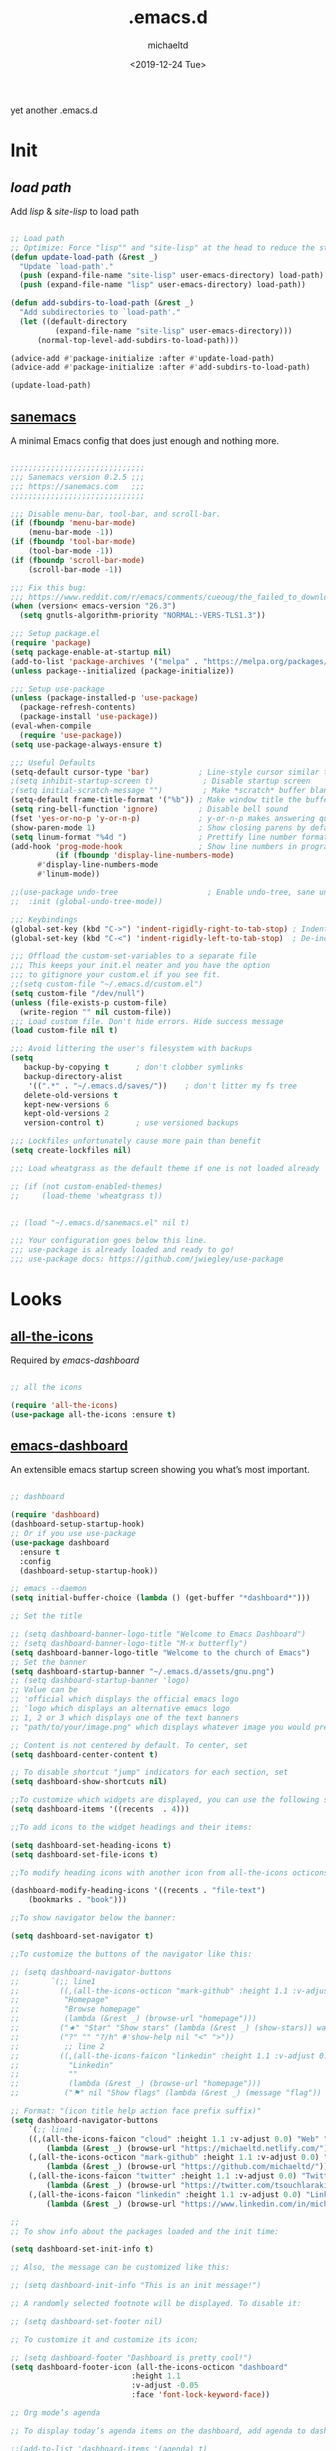 #+title: .emacs.d
#+author: michaeltd
#+date: <2019-12-24 Tue>
#+startup: overview
#+property: header-args :comments yes :results silent
#+html: <p align="center"><img src="assets/emacs-logo.png"/></p><p align="center"><a href="readme.org"><img src="assets/emacs.png"/></a></p>

yet another .emacs.d

* Init

** [[lisp][load path]]

 Add [[lisp][lisp]] & [[site-lisp][site-lisp]] to load path

 #+BEGIN_SRC emacs-lisp

 ;; Load path
 ;; Optimize: Force "lisp"" and "site-lisp" at the head to reduce the startup time.
 (defun update-load-path (&rest _)
   "Update `load-path'."
   (push (expand-file-name "site-lisp" user-emacs-directory) load-path)
   (push (expand-file-name "lisp" user-emacs-directory) load-path))

 (defun add-subdirs-to-load-path (&rest _)
   "Add subdirectories to `load-path'."
   (let ((default-directory
           (expand-file-name "site-lisp" user-emacs-directory)))
       (normal-top-level-add-subdirs-to-load-path)))

 (advice-add #'package-initialize :after #'update-load-path)
 (advice-add #'package-initialize :after #'add-subdirs-to-load-path)

 (update-load-path)

 #+END_SRC


** [[https://sanemacs.com/][sanemacs]]

 A minimal Emacs config that does just enough and nothing more.

 #+BEGIN_SRC emacs-lisp

 ;;;;;;;;;;;;;;;;;;;;;;;;;;;;;;
 ;;; Sanemacs version 0.2.5 ;;;
 ;;; https://sanemacs.com   ;;;
 ;;;;;;;;;;;;;;;;;;;;;;;;;;;;;;

 ;;; Disable menu-bar, tool-bar, and scroll-bar.
 (if (fboundp 'menu-bar-mode)
     (menu-bar-mode -1))
 (if (fboundp 'tool-bar-mode)
     (tool-bar-mode -1))
 (if (fboundp 'scroll-bar-mode)
     (scroll-bar-mode -1))

 ;;; Fix this bug:
 ;;; https://www.reddit.com/r/emacs/comments/cueoug/the_failed_to_download_gnu_archive_is_a_pretty/
 (when (version< emacs-version "26.3")
   (setq gnutls-algorithm-priority "NORMAL:-VERS-TLS1.3"))

 ;;; Setup package.el
 (require 'package)
 (setq package-enable-at-startup nil)
 (add-to-list 'package-archives '("melpa" . "https://melpa.org/packages/"))
 (unless package--initialized (package-initialize))

 ;;; Setup use-package
 (unless (package-installed-p 'use-package)
   (package-refresh-contents)
   (package-install 'use-package))
 (eval-when-compile
   (require 'use-package))
 (setq use-package-always-ensure t)

 ;;; Useful Defaults
 (setq-default cursor-type 'bar)           ; Line-style cursor similar to other text editors
 ;(setq inhibit-startup-screen t)           ; Disable startup screen
 ;(setq initial-scratch-message "")         ; Make *scratch* buffer blank
 (setq-default frame-title-format '("%b")) ; Make window title the buffer name
 (setq ring-bell-function 'ignore)         ; Disable bell sound
 (fset 'yes-or-no-p 'y-or-n-p)             ; y-or-n-p makes answering questions faster
 (show-paren-mode 1)                       ; Show closing parens by default
 (setq linum-format "%4d ")                ; Prettify line number format
 (add-hook 'prog-mode-hook                 ; Show line numbers in programming modes
           (if (fboundp 'display-line-numbers-mode)
	   #'display-line-numbers-mode
	   #'linum-mode))

 ;;(use-package undo-tree                    ; Enable undo-tree, sane undo/redo behavior
 ;;  :init (global-undo-tree-mode))

 ;;; Keybindings
 (global-set-key (kbd "C->") 'indent-rigidly-right-to-tab-stop) ; Indent selection by one tab length
 (global-set-key (kbd "C-<") 'indent-rigidly-left-to-tab-stop)  ; De-indent selection by one tab length

 ;;; Offload the custom-set-variables to a separate file
 ;;; This keeps your init.el neater and you have the option
 ;;; to gitignore your custom.el if you see fit.
 ;;(setq custom-file "~/.emacs.d/custom.el")
 (setq custom-file "/dev/null")
 (unless (file-exists-p custom-file)
   (write-region "" nil custom-file))
 ;;; Load custom file. Don't hide errors. Hide success message
 (load custom-file nil t)

 ;;; Avoid littering the user's filesystem with backups
 (setq
    backup-by-copying t      ; don't clobber symlinks
    backup-directory-alist
     '((".*" . "~/.emacs.d/saves/"))    ; don't litter my fs tree
    delete-old-versions t
    kept-new-versions 6
    kept-old-versions 2
    version-control t)       ; use versioned backups

 ;;; Lockfiles unfortunately cause more pain than benefit
 (setq create-lockfiles nil)

 ;;; Load wheatgrass as the default theme if one is not loaded already

 ;; (if (not custom-enabled-themes)
 ;;     (load-theme 'wheatgrass t))


 ;; (load "~/.emacs.d/sanemacs.el" nil t)

 ;;; Your configuration goes below this line.
 ;;; use-package is already loaded and ready to go!
 ;;; use-package docs: https://github.com/jwiegley/use-package

 #+END_SRC


* Looks

** [[https://github.com/domtronn/all-the-icons.el][all-the-icons]]

 Required by [[emacs-dashboard]]

 #+BEGIN_SRC emacs-lisp

     ;; all the icons

     (require 'all-the-icons)
     (use-package all-the-icons :ensure t)

 #+END_SRC


** [[https://github.com/emacs-dashboard/emacs-dashboard][emacs-dashboard]]

 An extensible emacs startup screen showing you what’s most important.

 #+BEGIN_SRC emacs-lisp

   ;; dashboard

   (require 'dashboard)
   (dashboard-setup-startup-hook)
   ;; Or if you use use-package
   (use-package dashboard
     :ensure t
     :config 
     (dashboard-setup-startup-hook))

   ;; emacs --daemon
   (setq initial-buffer-choice (lambda () (get-buffer "*dashboard*")))

   ;; Set the title

   ;; (setq dashboard-banner-logo-title "Welcome to Emacs Dashboard")
   ;; (setq dashboard-banner-logo-title "M-x butterfly")
   (setq dashboard-banner-logo-title "Welcome to the church of Emacs")
   ;; Set the banner
   (setq dashboard-startup-banner "~/.emacs.d/assets/gnu.png")
   ;; (setq dashboard-startup-banner 'logo)
   ;; Value can be
   ;; 'official which displays the official emacs logo
   ;; 'logo which displays an alternative emacs logo
   ;; 1, 2 or 3 which displays one of the text banners
   ;; "path/to/your/image.png" which displays whatever image you would prefer

   ;; Content is not centered by default. To center, set
   (setq dashboard-center-content t)

   ;; To disable shortcut "jump" indicators for each section, set
   (setq dashboard-show-shortcuts nil)

   ;;To customize which widgets are displayed, you can use the following snippet
   (setq dashboard-items '((recents  . 4)))

   ;;To add icons to the widget headings and their items:

   (setq dashboard-set-heading-icons t)
   (setq dashboard-set-file-icons t)

   ;;To modify heading icons with another icon from all-the-icons octicons:

   (dashboard-modify-heading-icons '((recents . "file-text")
       (bookmarks . "book")))

   ;;To show navigator below the banner:

   (setq dashboard-set-navigator t)

   ;;To customize the buttons of the navigator like this:

   ;; (setq dashboard-navigator-buttons
   ;;       `(;; line1
   ;;         ((,(all-the-icons-octicon "mark-github" :height 1.1 :v-adjust 0.0)
   ;;          "Homepage"
   ;;          "Browse homepage"
   ;;          (lambda (&rest _) (browse-url "homepage")))
   ;;         ("★" "Star" "Show stars" (lambda (&rest _) (show-stars)) warning)
   ;;         ("?" "" "?/h" #'show-help nil "<" ">"))
   ;;          ;; line 2
   ;;         ((,(all-the-icons-faicon "linkedin" :height 1.1 :v-adjust 0.0)
   ;;           "Linkedin"
   ;;           ""
   ;;           (lambda (&rest _) (browse-url "homepage")))
   ;;          ("⚑" nil "Show flags" (lambda (&rest _) (message "flag")) error))))

   ;; Format: "(icon title help action face prefix suffix)"
   (setq dashboard-navigator-buttons
       `(;; line1
	   ((,(all-the-icons-faicon "cloud" :height 1.1 :v-adjust 0.0) "Web" "Browse webpage"
	       (lambda (&rest _) (browse-url "https://michaeltd.netlify.com/")))
	   (,(all-the-icons-octicon "mark-github" :height 1.1 :v-adjust 0.0) "Github" "Browse github"
	       (lambda (&rest _) (browse-url "https://github.com/michaeltd/")))
	   (,(all-the-icons-faicon "twitter" :height 1.1 :v-adjust 0.0) "Twitter" "Browse twitter"
	       (lambda (&rest _) (browse-url "https://twitter.com/tsouchlarakismd/")))
	   (,(all-the-icons-faicon "linkedin" :height 1.1 :v-adjust 0.0) "Linkedin" "Browse linkedin"
	       (lambda (&rest _) (browse-url "https://www.linkedin.com/in/michaeltd/"))))))

   ;;
   ;; To show info about the packages loaded and the init time:

   (setq dashboard-set-init-info t)

   ;; Also, the message can be customized like this:

   ;; (setq dashboard-init-info "This is an init message!")

   ;; A randomly selected footnote will be displayed. To disable it:

   ;; (setq dashboard-set-footer nil)

   ;; To customize it and customize its icon;

   ;; (setq dashboard-footer "Dashboard is pretty cool!")
   (setq dashboard-footer-icon (all-the-icons-octicon "dashboard"
						      :height 1.1
						      :v-adjust -0.05
						      :face 'font-lock-keyword-face))

   ;; Org mode’s agenda

   ;; To display today’s agenda items on the dashboard, add agenda to dashboard-items:

   ;;(add-to-list 'dashboard-items '(agenda) t)

   ;; To show agenda for the upcoming seven days set the variable show-week-agenda-p to t.

   ;; (setq show-week-agenda-p t)

   ;; Note that setting list-size for the agenda list is intentionally ignored; all agenda items for the current day will be displayed.

   ;; To customize which categories from the agenda items should be visible in the dashboard set the dashboard-org-agenda-categories to the list of categories you need.

   ;; (setq dashboard-org-agenda-categories '("Tasks" "Appointments"))

   ;; end dashboard

 #+END_SRC


** [[https://www.emacswiki.org/emacs/ModeLineConfiguration][mode-line]]

 #+BEGIN_SRC emacs-lisp

 ;; Enable the display of the current time, see DisplayTime
 (display-time-mode 1)
 ;; Enable or disable the display of the current line number, see also LineNumbers 
 (line-number-mode 1) 
 ;; Enable or disable the display of the current column number
 (column-number-mode 1) 
 ;; (for Emacs 22 and up) – Enable or disable the current buffer size, Emacs 22 and later, see size-indication-mode
 (size-indication-mode 1)
 ;; Enable or disable laptop battery information, see DisplayBatteryMode.
 (display-battery-mode 1)

 #+END_SRC


** [[https://github.com/hlissner/emacs-doom-themes][doom-themes]] setup

 #+BEGIN_SRC emacs-lisp

     (require 'doom-themes)

     ;; Global settings (defaults)
     (setq doom-themes-enable-bold t    ; if nil, bold is universally disabled
         doom-themes-enable-italic t) ; if nil, italics is universally disabled

     ;; Load the theme (doom-one, doom-molokai, etc); keep in mind that each
     ;; theme may have their own settings.
     ;; (load-theme 'doom-vibrant t)

     ;; Enable flashing mode-line on errors
     (doom-themes-visual-bell-config)

     ;; Enable custom neotree theme
     (doom-themes-neotree-config)  ; all-the-icons fonts must be installed!


     ;; or for treemacs users
     (setq doom-themes-treemacs-theme "doom-colors") ; use the colorful treemacs theme
     (doom-themes-treemacs-config)
  
     ;; Corrects (and improves) org-mode's native fontification.
     (doom-themes-org-config)

 #+END_SRC


** [[themes][themes]]

 #+BEGIN_SRC emacs-lisp

     (setq custom-safe-themes t)
         (add-to-list 'custom-theme-load-path "~/.emacs.d/themes")
	 ;; jazz tomorrow-night-paradise dracula doom-lazersynth doom-dracula doom-one
	 (load-theme 'doom-outrun-electric t)
	 ;; (add-hook 'after-init-hook (lambda () (load-theme 'xresources)))
	 ;; (add-hook 'emacs-startup-hook(lambda () (load-theme 'xresources)))

 #+END_SRC



** [[https://www.emacswiki.org/emacs/SetFonts][default font]]

 #+BEGIN_SRC emacs-lisp

 ;; Globally Change the Default Font
 ;; To change the default font for new (non special-display) frames, put either of these in your init file:
 ;;     (add-to-list 'default-frame-alist '(font .  ))
 ;;     (set-face-attribute 'default t :font "Ubuntu Mono Regular-10" )
 ;; To change the default font for the current frame, as well as future frames, put either of these in your init file:
      (set-face-attribute 'default nil :font "SourceCodePro" )
 ;;     "DejaVuSansMono" "DroidSansMonoDottedforPowerline" "FantasqueSansMono" 
 ;;     "FiraMono" "LiberationMonoforPowerline" "Monospace" "SourceCodePro" 
 ;;     "SpaceMono" "ShareTechMono" Hack UbuntuMono
 ;;     (set-frame-font FONT nil t)
 ;; where FONT is a string naming the font you want, for example, "Droid Sans Mono-10".
 ;; This should work on all platforms. As of Emacs 23, all of your system fonts including TrueType are available to Emacs.
 ;; If you are using a development snapshot for what will become Emacs 24.4 then see Emacs bug #16529.
 ;; (There needs to be an explanation for how to set fonts for particular modes or buffers here. Including a set-face-attribute hook as described above for a particular mode does not work; once you enter that mode the new font is set, but it is applied globally to all other open buffers!)
 ;; Global Fonts, .Xresources, and Emacs Daemon
 ;; I found that the only way to set fonts so that they remain consistent across emacs -nw, emacs23(-gtk), emacsclient -t, emacsclient -c, was to declare them in .Xresources and .emacs. But the declarations can’t conflict with each other. Otherwise, emacs --daemon complains. It doesn’t like (set-face-attribute ‘default nil :font FONT) and the like. For instance, to use Terminus, 9 pixel size across the board, I needed to insert
 ;; Emacs.font: Terminus-9
 ;; (set-default-font “Terminus-9”)
 ;; in my ~/.Xresources and ~/.emacs, respectively.

 #+END_SRC


* Languages

** [[https://orgmode.org/worg/org-contrib/babel/][org-babel]]

 #+BEGIN_SRC emacs-lisp

     ;; Org-Babel tangle
     (require 'ob-tangle)

     ;; Setup Babel languages. Can now do Literate Programming
     (org-babel-do-load-languages 'org-babel-load-languages
         '((python . t)
           (shell . t)
	   (emacs-lisp . t)
	   (ledger . t)
	   (ditaa . t)
	   (js . t)
	   (C . t)))

 #+END_SRC


** [[https://github.com/rust-lang/rust-mode][rust-mode]]

 #+BEGIN_SRC emacs-lisp

     (add-to-list 'load-path "~/.emacs.d/lisp/rust-mode/")
     (autoload 'rust-mode "rust-mode" nil t)
     (require 'rust-mode)

 #+END_SRC



** [[https://github.com/immerrr/lua-mode][lua-mode]]

 #+BEGIN_SRC emacs-lisp

     ;;;; This snippet enables lua-mode
     ;; This line is not necessary, if lua-mode.el is already on your load-path
     (add-to-list 'load-path "~/.emacs.d/lisp/lua-mode")

     (autoload 'lua-mode "lua-mode" "Lua editing mode." t)
     (add-to-list 'auto-mode-alist '("\\.lua$" . lua-mode))
     (add-to-list 'interpreter-mode-alist '("lua" . lua-mode))

 #+END_SRC


* Utilities

** [[https://www.emacswiki.org/emacs/InteractivelyDoThings][ido-mode]]

 #+BEGIN_SRC emacs-lisp

   ;; (require 'ido)
   ;;     (setq ido-enable-flex-matching t)
   ;;     (setq ido-everywhere t)
   ;;     (ido-mode t)

 #+END_SRC


** [[https://github.com/ch11ng/exwm/][exwm]]

 #+BEGIN_SRC emacs-lisp

   ;; exwm :)
   ;; (require 'exwm)
   ;; (require 'exwm-config)
   ;; (exwm-config-default)

 #+END_SRC


* [[https://www.reddit.com/r/emacs/comments/erzwaf/help_me_break_the_emacs_loop/][help me break the emacs loop]]

  - Whichkey 
  - Ivy 
  - Swiper 
  - Hydra 
  - Dired-peep
  - mini-modeline
  - ibuffer
